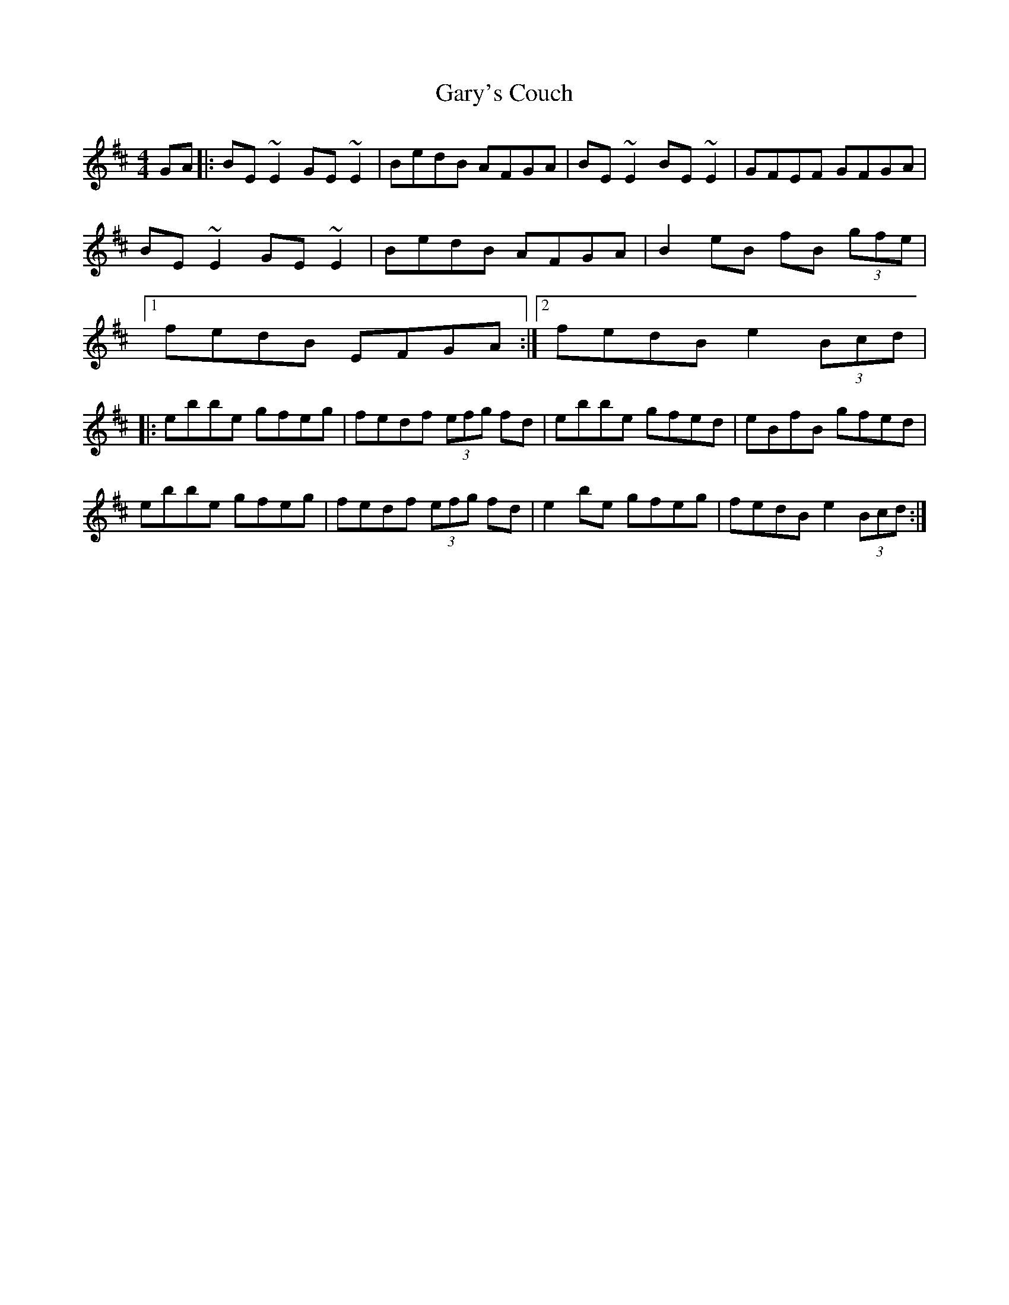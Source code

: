 X: 14884
T: Gary's Couch
R: reel
M: 4/4
K: Edorian
GA|:BE~E2 GE~E2|BedB AFGA|BE~E2 BE~E2|GFEF GFGA|
BE~E2 GE~E2|BedB AFGA|B2 eB fB (3gfe|
[1fedB EFGA:|2 fedB e2 (3Bcd|
|:ebbe gfeg|fedf (3efg fd|ebbe gfed|eBfB gfed|
ebbe gfeg|fedf (3efg fd|e2be gfeg|fedB e2 (3Bcd:|

